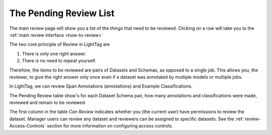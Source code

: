 .. _what-needs-review:

The Pending Review List
=======================

.. figure:: ./img/pending_review.png

The main review page will show you a list of the *things* that need to be reviewed.
Clicking on a row will take you to the :ref:`main review interface <how-to-review>`

The two core principle of Review in LightTag are

1.  There is only one right answer.
2.  There is no need to repeat yourself.

Therefore, the items to be reviewed are pairs of Datasets and Schemas, as opposed to a single job.
This allows you, the reviewer, to give the right answer only once even if a dataset was annotated by multiple models
or multiple jobs.

In LightTag, we can review Span Annotations (annotations) and Example Classifications.

The Pending Review table show's for each Dataset Schema pair, how many annotations and classifications were made, reviewed
and remain to be reviewed.



The first column in the table *Can Review* indicates whether you (the current user) have permissions to review the dataset.
Manager users can review any dataset and reviewers can be assigned to specific datasets. See the  :ref:`review-Access-Controls` section for more information on configuring access controls.
